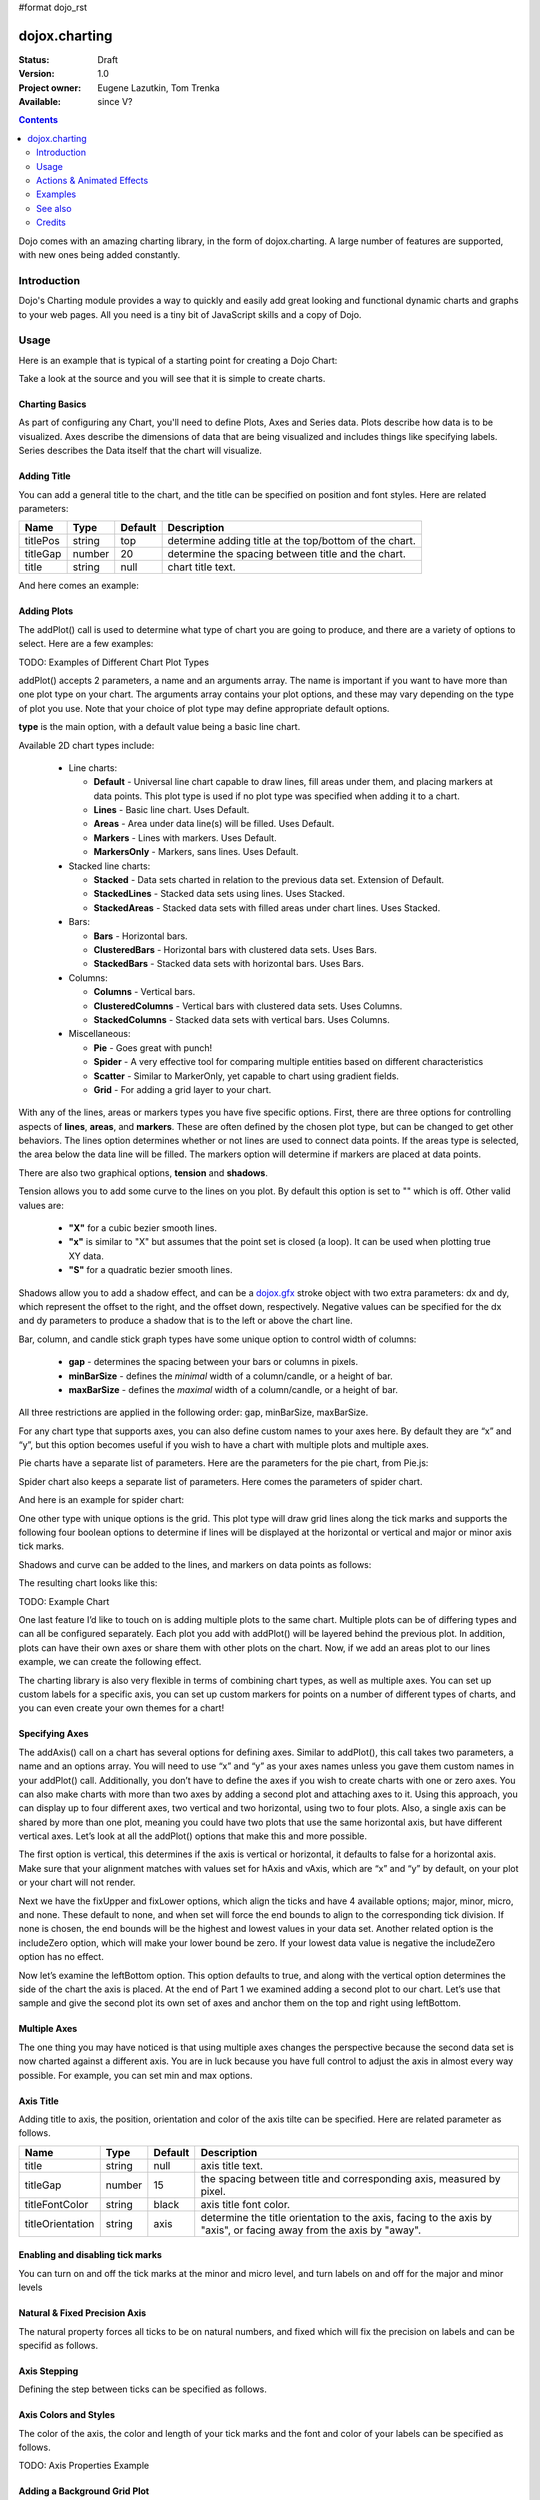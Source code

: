 #format dojo_rst

dojox.charting
==============

:Status: Draft
:Version: 1.0
:Project owner: Eugene Lazutkin, Tom Trenka
:Available: since V?

.. contents::
   :depth: 2

Dojo comes with an amazing charting library, in the form of dojox.charting. A large number of features are supported, with new ones being added constantly.

.. code-example::

  .. javascript::

    <script type="text/javascript">
    dojo.require("dojox.charting.Chart2D");
    dojo.require("dojox.charting.themes.Wetland");

    dojo.addOnLoad(function(){
      var c = new dojox.charting.Chart2D("chartOne");
      c.addPlot("default", {type: "StackedAreas", tension:3})
          .addAxis("x", {fixLower: "major", fixUpper: "major"})
	  .addAxis("y", {vertical: true, fixLower: "major", fixUpper: "major", min: 0})
          .setTheme(dojox.charting.themes.Wetland)
          .addSeries("Series A", [1, 2, 0.5, 1.5, 1, 2.8, 0.4])
          .addSeries("Series B", [2.6, 1.8, 2, 1, 1.4, 0.7, 2])
          .addSeries("Series C", [6.3, 1.8, 3, 0.5, 4.4, 2.7, 2])
          .render();
    });
    </script>

  .. html::

    <div id="chartOne" style="width: 400px; height: 240px; margin: 30px auto 0px auto;"></div>

============
Introduction
============

Dojo's Charting module provides a way to quickly and easily add great looking and functional dynamic charts and graphs to your web pages. All you need is a tiny bit of JavaScript skills and a copy of Dojo.

=====
Usage
=====

Here is an example that is typical of a starting point for creating a Dojo Chart:

.. code-example::
  :type: inline
  :height: 250
  :width: 360
  :toolbar: versions

  .. html::

    <div id="simplechart" style="width: 250px; height: 150px; margin: 5px auto 0px auto;"></div>

  .. javascript::

    <script type="text/javascript">
      dojo.require("dojox.charting.Chart2D");
      makeCharts = function(){
  	var chart1 = new dojox.charting.Chart2D("simplechart");
  	chart1.addPlot("default", {type: "Lines"});
  	chart1.addAxis("x");
  	chart1.addAxis("y", {vertical: true});
  	chart1.addSeries("Series 1", [1, 2, 2, 3, 4, 5, 5, 7]);
  	chart1.render();
      };
      dojo.addOnLoad(makeCharts);
    </script>

Take a look at the source and you will see that it is simple to create charts.

Charting Basics
---------------

As part of configuring any Chart, you'll need to define Plots, Axes and Series data. Plots describe how data is to be visualized.  Axes describe the dimensions of data that are being visualized and includes things like specifying labels.  Series describes the Data itself that the chart will visualize.

Adding Title
------------

You can add a general title to the chart, and the title can be specified on position and font styles. Here are related parameters:

======== =========== ======= ===========
Name     Type        Default Description
======== =========== ======= ===========
titlePos string      top     determine adding title at the top/bottom of the chart.
titleGap number      20      determine the spacing between title and the chart.
title    string      null    chart title text.
======== =========== ======= ===========

And here comes an example:

.. code-block :: javascript
  :linenos:

  var chart = new dojox.charting.Chart("test", {
    title: "Production(Quantity)", 
    titlePos: "bottom", 
    titleGap: 25,
    titleFont: "normal normal normal 15pt Arial",
    titleFontColor: "orange"
  })

Adding Plots
------------

The addPlot() call is used to determine what type of chart you are going to produce, and there are a variety of options to select. Here are a few examples:

TODO: Examples of Different Chart Plot Types

addPlot() accepts 2 parameters, a name and an arguments array. The name is important if you want to have more than one plot type on your chart. The arguments array contains your plot options, and these may vary depending on the type of plot you use. Note that your choice of plot type may define appropriate default options.

**type** is the main option, with a default value being a basic line chart.

.. code-block :: javascript
  :linenos:

  chart1.addPlot("default", {type: "Areas"});

Available 2D chart types include:

 * Line charts:

   * **Default** - Universal line chart capable to draw lines, fill areas under them, and placing markers at data points. This plot type is used if no plot type was specified when adding it to a chart.
   * **Lines** - Basic line chart. Uses Default.
   * **Areas** - Area under data line(s) will be filled. Uses Default.
   * **Markers** - Lines with markers. Uses Default.
   * **MarkersOnly** - Markers, sans lines. Uses Default.

 * Stacked line charts:

   * **Stacked** - Data sets charted in relation to the previous data set. Extension of Default.
   * **StackedLines** - Stacked data sets using lines. Uses Stacked.
   * **StackedAreas** - Stacked data sets with filled areas under chart lines. Uses Stacked.

 * Bars:

   * **Bars** - Horizontal bars.
   * **ClusteredBars** - Horizontal bars with clustered data sets. Uses Bars.
   * **StackedBars** - Stacked data sets with horizontal bars. Uses Bars.

 * Columns:

   * **Columns** - Vertical bars.
   * **ClusteredColumns** - Vertical bars with clustered data sets. Uses Columns.
   * **StackedColumns** - Stacked data sets with vertical bars. Uses Columns.

 * Miscellaneous:

   * **Pie** - Goes great with punch!
   * **Spider** - A very effective tool for comparing multiple entities based on different characteristics
   * **Scatter** - Similar to MarkerOnly, yet capable to chart using gradient fields.
   * **Grid** - For adding a grid layer to your chart.

With any of the lines, areas or markers types you have five specific options. First, there are three options for controlling aspects of **lines**, **areas**, and **markers**. These are often defined by the chosen plot type, but can be changed to get other behaviors. The lines option determines whether or not lines are used to connect data points. If the areas type is selected, the area below the data line will be filled. The markers option will determine if markers are placed at data points.

.. code-block :: javascript
  :linenos:

  chart1.addPlot("default", {type: "StackedAreas", lines: true, areas: true, markers: false});

There are also two graphical options, **tension** and **shadows**.

Tension allows you to add some curve to the lines on you plot. By default this option is set to "" which is off. Other valid values are:

 * **"X"** for a cubic bezier smooth lines.
 * **"x"** is similar to "X" but assumes that the point set is closed (a loop). It can be used when plotting true XY data.
 * **"S"** for a quadratic bezier smooth lines.

Shadows allow you to add a shadow effect, and can be a `dojox.gfx <dojox/gfx>`_ stroke object with two extra parameters: dx and dy, which represent the offset to the right, and the offset down, respectively. Negative values can be specified for the dx and dy parameters to produce a shadow that is to the left or above the chart line.

.. code-block :: javascript
  :linenos:

  chart1.addPlot("default", {type: "StackedLines", tension: "S", shadows: {dx: 2, dy: 2}});

Bar, column, and candle stick graph types have some unique option to control width of columns:

 * **gap** - determines the spacing between your bars or columns in pixels.
 * **minBarSize** - defines the *minimal* width of a column/candle, or a height of bar.
 * **maxBarSize** - defines the *maximal* width of a column/candle, or a height of bar.

All three restrictions are applied in the following order: gap, minBarSize, maxBarSize.

.. code-block :: javascript
  :linenos:

  chart1.addPlot("default", {type: "Bars", gap: 5, minBarSize: 3, maxBarSize: 20});

For any chart type that supports axes, you can also define custom names to your axes here. By default they are “x” and “y”, but this option becomes useful if you wish to have a chart with multiple plots and multiple axes.

.. code-block :: javascript
  :linenos:

  chart1.addPlot("default", {type: "Bars", hAxis: "cool x", vAxis: "super y"});

Pie charts have a separate list of parameters. Here are the parameters for the pie chart, from Pie.js:

.. code-block :: javascript
  :linenos:

  defaultParams: {
  	labels: true,
  	ticks: false,
  	fixed: true,
  	precision: 1,
  	labelOffset: 20,
  	labelStyle: "default",      // default/columns/rows/auto
  	htmlLabels: true            // use HTML to draw labels
  },
  optionalParams: {
  	font: "",
  	fontColor: "",
  	radius: 0
  },

Spider chart also keeps a separate list of parameters. Here comes the parameters of spider chart.

.. code-block :: javascript
  :linenos:

  defaultParams: {
    precision:1,
    labelOffset:     -10,		// axis title offset
    divisions:       3,			// axis tick count
    axisColor:       "",		// spider axis color
    axisWidth:       0,			// spider axis stroke width
    spiderColor:     "",		// spider web color
    spiderWidth:     0,			// spider web stroke width
    seriesWidth:     0,			// plot border with
    seriesFillAlpha: 0.2,		// plot fill opacity
    markerSize:      3,			// radius of plot vertex (px)
    spiderType:	     "polygon", 	// style of spider web, "polygon" or "circle"
    animationType:   dojo.fx.easing.backOut,
  }

And here is an example for spider chart:

.. code-block :: javascript
  :linenos:

  chart.addPlot("default", {
    type: 		"Spider",
    labelOffset: 	 -10,
    divisions: 	 	 5,
    seriesFillAlpha:	 0.2,
    markerSize:  	 3,
    precision:		 0,
    spiderType:	 	 "polygon"
  });
  chart.addSeries("China", {data: {"GDP": 2,"area": 6,"population": 2000,"inflation": 15,"growth": 12}}, { fill: "blue" });
  chart.addSeries("USA", {data: {"GDP": 3,"area": 20,"population": 1500,"inflation": 10,"growth": 3}}, { fill: "green" });
  ...
  chart.addSeries("Canada", {data: {"GDP": 1,"area": 18,"population": 300,"inflation": 3,"growth": 15}}, { fill: "purple" });
  chart.render();
		
  var legend = new dc.widget.SelectableLegend({chart: chart, horizontal: true}, "legend");


One other type with unique options is the grid. This plot type will draw grid lines along the tick marks and supports the following four boolean options to determine if lines will be displayed at the horizontal or vertical and major or minor axis tick marks.

.. code-block :: javascript
  :linenos:

  chart1.addPlot("default", {type: "Grid",
          hMajorLines: true,
          hMinorLines: false,
          vMajorLines: true,
          vMinorLines: false});

Shadows and curve can be added to the lines, and markers on data points as follows:

.. code-block :: javascript
  :linenos:

  chart1.addPlot("default", {type: "Lines", markers: true,
  	tension: "X", shadows: {dx: 2, dy: 2}});

The resulting chart looks like this:

TODO: Example Chart

One last feature I’d like to touch on is adding multiple plots to the same chart. Multiple plots can be of differing types and can all be configured separately. Each plot you add with addPlot() will be layered behind the previous plot. In addition, plots can have their own axes or share them with other plots on the chart. Now, if we add an areas plot to our lines example, we can create the following effect.

.. code-block :: javascript
  :linenos:

  var chart1 = new dojox.charting.Chart2D("simplechart");
  chart1.addPlot("default", {type: "Lines"});
  chart1.addPlot("other", {type: "Areas"});
  chart1.addAxis("x");
  chart1.addAxis("y", {vertical: true});
  chart1.addSeries("Series 1", [1, 2, 2, 3, 4, 5, 5, 7]);
  chart1.addSeries("Series 2", [1, 1, 4, 2, 1, 6, 4, 3],
  	{plot: "other", stroke: {color:"blue"}, fill: "lightblue"});
  chart1.render();

The charting library is also very flexible in terms of combining chart types, as well as multiple axes. You can set up custom labels for a specific axis, you can set up custom markers for points on a number of different types of charts, and you can even create your own themes for a chart!

Specifying Axes
---------------

The addAxis() call on a chart has several options for defining axes. Similar to addPlot(), this call takes two parameters, a name and an options array. You will need to use “x” and “y” as your axes names unless you gave them custom names in your addPlot() call. Additionally, you don’t have to define the axes if you wish to create charts with one or zero axes. You can also make charts with more than two axes by adding a second plot and attaching axes to it. Using this approach, you can display up to four different axes, two vertical and two horizontal, using two to four plots. Also, a single axis can be shared by more than one plot, meaning you could have two plots that use the same horizontal axis, but have different vertical axes. Let’s look at all the addPlot() options that make this and more possible.

The first option is vertical, this determines if the axis is vertical or horizontal, it defaults to false for a horizontal axis. Make sure that your alignment matches with values set for hAxis and vAxis, which are “x” and “y” by default, on your plot or your chart will not render.

.. code-block :: javascript
  :linenos:

  chart1.addPlot("default", {type: "Lines", hAxis: "x", vAxis: "y"});
  chart1.addAxis("x");
  chart1.addAxis("y", {vertical: true});

Next we have the fixUpper and fixLower options, which align the ticks and have 4 available options; major, minor, micro, and none. These default to none, and when set will force the end bounds to align to the corresponding tick division. If none is chosen, the end bounds will be the highest and lowest values in your data set. Another related option is the includeZero option, which will make your lower bound be zero. If your lowest data value is negative the includeZero option has no effect.

.. code-block :: javascript
  :linenos:

  chart1.addAxis("x", {fixUpper: "major", fixLower:"minor"});
  chart1.addAxis("y", {vertical: true, fixUpper: "major", includeZero: true});

Now let’s examine the leftBottom option. This option defaults to true, and along with the vertical option determines the side of the chart the axis is placed. At the end of Part 1 we examined adding a second plot to our chart. Let’s use that sample and give the second plot its own set of axes and anchor them on the top and right using leftBottom.

.. code-block :: javascript
  :linenos:

  var chart1 = new dojox.charting.Chart2D("simplechart");
  chart1.addPlot("default", {type: "Lines"});
  chart1.addPlot("other", {type: "Areas", hAxis: "other x", vAxis: "other y"});
  chart1.addAxis("x");
  chart1.addAxis("y", {vertical: true});
  chart1.addAxis("other x", {leftBottom: false});
  chart1.addAxis("other y", {vertical: true, leftBottom: false});
  chart1.addSeries("Series 1", [1, 2, 2, 3, 4, 5, 5, 7]);
  chart1.addSeries("Series 2", [1, 1, 4, 2, 1, 6, 4, 3],
          {plot: "other", stroke: {color:"blue"}, fill: "lightblue"}
  );
  chart1.render();

Multiple Axes
-------------

The one thing you may have noticed is that using multiple axes changes the perspective because the second data set is now charted against a different axis. You are in luck because you have full control to adjust the axis in almost every way possible. For example, you can set min and max options.

.. code-block :: javascript
  :linenos:

  min: 0
  max: 7

Axis Title
-----------
Adding title to axis, the position, orientation and color of the axis tilte can be specified. Here are related parameter as follows.

================ =========== ======= ===========
Name             Type        Default Description
================ =========== ======= ===========
title            string      null    axis title text.
titleGap         number      15      the spacing between title and corresponding axis, measured by pixel.
titleFontColor   string      black   axis title font color.
titleOrientation string      axis    determine the title orientation to the axis, facing to the axis by "axis", or facing away from the axis by "away".
================ =========== ======= ===========

Enabling and disabling tick marks
---------------------------------

You can turn on and off the tick marks at the minor and micro level, and turn labels on and off for the major and minor levels

.. code-block :: javascript
  :linenos:

  majorLabels: true
  minorTicks: true
  minorLabels: true
  microTicks: false

Natural & Fixed Precision Axis
------------------------------

The natural property forces all ticks to be on natural numbers, and fixed which will fix the precision on labels and can be specifid as follows.

.. code-block :: javascript
  :linenos:

  natural: false
  fixed: true

Axis Stepping
------------------------------

Defining the step between ticks can be specified as follows.

.. code-block :: javascript
  :linenos:

  majorTickStep: 4
  minorTickStep: 2
  microTickStep: 1

Axis Colors and Styles
----------------------

The color of the axis, the color and length of your tick marks and the font and color of your labels can be specified as follows.

.. code-block :: javascript
  :linenos:

  chart1.addAxis("other y", {vertical: true,
	leftBottom: false,
	max: 7,
	stroke: "green",
	font: "normal normal bold 14pt Tahoma",
	fontColor: "red",
	majorTick: {color: "red", length: 6},
	minorTick: {stroke: "black", length: 3}
  });

TODO: Axis Properties Example

Adding a Background Grid Plot
-----------------------------

You can also add a grid at your tick marks to your entire chart by adding a Grid plot. The grid plot allows you to turn the grid on and off for major and minor ticks in both directions, and you can assign axes names if you have multiple axes. Let’s add a grid to the other axes in our above example.

.. code-block :: javascript
  :linenos:

  chart1.addPlot("Grid", {type: "Grid",
  	hAxis: "other x",
  	vAxis: "other y",
  	hMajorLines: true,
  	hMinorLines: false,
  	vMajorLines: true,
  	vMinorLines: false
  });

TODO: Grid Plot Example

Using Custom Axis Labels
------------------------

Dojo Charts provide the ability to assign custom labels to any axis. Make sure to allow sufficient space in your div for the text to display properly.
Here is an example using abbreviated month names with a Columns plot.

.. code-block :: javascript
  :linenos:

  chart1.addAxis("x", {
  	labels: [{value: 1, text: "Jan"}, {value: 2, text: "Feb"},
  		{value: 3, text: "Mar"}, {value: 4, text: "Apr"},
  		{value: 5, text: "May"}, {value: 6, text: "Jun"},
  		{value: 7, text: "Jul"}, {value: 8, text: "Aug"},
  		{value: 9, text: "Sep"}, {value: 10, text: "Oct"},
  		{value: 11, text: "Nov"}, {value: 12, text: "Dec"}]
  	});

TODO: Month Labels Example

Axis Label Shortening
---------------------

Axis labels will be overlapped with each other if there are some long labels. The label shortening rules can be specified by parameters as follows.

================= =========== ======= ===========
Name              Type        Default Description
================= =========== ======= ===========
trailingSymbol    string      null    define the symbol replacing the omitted part of label.
maxLabelSize      number      0       define the max length of label in pixel.
maxLabelCharCount number      0       define the max count of characters in label.
================= =========== ======= ===========

Smart Label for Pie
-------------------

Listing labels on both sides of the pie, it keeps labels from overlapping with each other. The smart label can be specified as follows.

.. code-block :: javascript
  :linenos:

  labelWiring: "ccc"
  labelStyle:  "columns"

Connecting Charts to Data and Specifying a Data Series
------------------------------------------------------

Using addSeries(), you can define the data sets that will be displayed on our chart. addSeries() accepts three parameters, a name, a data array and an options array. There is also an updateSeries() call that takes a name and data array for when you want to refresh your data. Let’s run through the options available in the addSeries() call, then look at the data array.

There are only a few options to cover for the addSeries() call. First up is stroke, which covers the color and width of your line or the border of your bar and column type graphs.Along with stroke we have fill, and it determines the color of the fill area under the line in area type line graphs and determines the bar fill color for bar and column type graphs. If you are familiar with SVG or dojox.gfx, stroke and fill should be very familiar.

.. code-block :: javascript
  :linenos:

  chart1.addSeries("Series 1", [1, 2, 4, 5, 5, 7], {stroke: {color: "blue", width: 2},
  	fill: "lightblue"});

The other option is marker and it allows you to define custom markers using SVG path segments. Here are some of marker types as defined in the Dojo Charting source code. Note that each is just defined internally as an SVG path:

.. code-block :: javascript
  :linenos:

  CIRCLE:		"m-3,0 c0,-4 6,-4 6,0 m-6,0 c0,4 6,4 6,0",
  SQUARE:		"m-3,-3 l0,6 6,0 0,-6 z",
  DIAMOND:	"m0,-3 l3,3 -3,3 -3,-3 z",
  CROSS:		"m0,-3 l0,6 m-3,-3 l6,0",
  X:		"m-3,-3 l6,6 m0,-6 l-6,6",
  TRIANGLE:	"m-3,3 l3,-6 3,6 z",
  TRIANGLE_INVERTED:"m-3,-3 l3,6 3,-6 z"

Now take a look at these options in action using our above example:

TODO: Example Series Options

The data array, is just an array of data. All plot types can accept a one dimensional array, but there are some additional format options available based on the type of chart. With a one-dimensional array for line type graphs the X axis will be integers; 1,2,3… and the data will be the Y axis. For bar type plots the data is the length of the bar and the choice between column or bar type determines the orientation. And for pie type charts the sum of the array is your whole pie. All the plot types except pie can have multiple series.

.. code-block :: javascript
  :linenos:

  chart1.addSeries("Series A", [1, 2, 3, 4, 5]);

For any non “stacked” line plot type you can specify coordinate pairs. You need to use keys that correspond to the hAxis and vAxis parameters defined in the addPlot() call. These default to x and y.

.. code-block :: javascript
  :linenos:

  chart1.addSeries("Series A", [{x: 1, y: 5}, {x: 1.5, y: 1.7},
  	{x: 2, y: 9}, {x: 5, y: 3}]);
  chart1.addSeries("Series B", [{x: 3, y: 8.5}, {x: 4.2, y: 6}, {x: 5.4, y: 2}]);

Here is an example of using coordinate pairs with a scatter plot:

TODO: Example Coordinate Pairs

With any of the stacked plot types each data set added with addSeries() is placed relative to the previous set. Here is a simple example that shows this concept. Instead of the second data set being a straight line across at 1, all the points are 1 above the point from the first data set.

.. code-block :: javascript
  :linenos:

  chart1.addSeries("Series 1", [1, 2, 3, 4, 5]);
  chart1.addSeries("Series 2", [1, 1, 1, 1, 1], {stroke: {color: "red"}});

TODO: Example Stacked Data Series

For pie type charts you can specify additional information: the text label for each slice, the color of the slice and even a font color that overrides the font color definable in the addPlot() call.

.. code-block :: javascript
  :linenos:

  chart1.addSeries("Series A", [
  	{y: 4, color: "red"},
  	{y: 2, color: "green"},
  	{y: 1, color: "blue"},
  	{y: 1, text: "Other", color: "white", fontColor: "red"}
  ]);

Using dojo.data Data Sources with Charts
----------------------------------------

dojox.charting.DataSeries is used to connect to `dojo.data <dojo/data>`_ stores. User should create it and pass it instead of a data array in chart.addSeries() call.

DataSeries' constructor has following parameters:

====== ========================== ======= ===========
Name   Type                       Default Description
====== ========================== ======= ===========
store  object                     none    Data store to use. Should implement at least `dojo.data.api.Read <dojo/data/api/Read>`_ and `dojo.data.api.Identity <dojo/data/api/Identity>`_. If it implements `dojo.data.api.Notification <dojo/data/api/Notification>`_, it will be used to redraw chart dynamically.
kwArgs object                     none    Used for fetching items. Will vary depending upon store. See `dojo.data.api.Read.fetch() <dojo/data/api/Read#fetch>`_ for details.
value  object | function | string “value” Function, which takes a store, and an object handle, and produces an output possibly inspecting the store's item. Or a dictionary object, which tells what names to extract from an object and how to map them to an output. Or a field name to be used as a numeric output.
====== ========================== ======= ===========

DataSeries doesn't define any user-facing methods.

The “value” argument allows to supply complex values for some charts (OHLC, candle stick), and additional values for customization purposes (text labels, tooltips, and so on).

Example of a function that can be used to extract values:

.. code-block :: javascript
  :linenos:

  function trans1(store, item){
    // let's create our object
    var o = {
      x: store.getValue(item, "order"),
      y: store.getValue(item, "value"),
      tooltip: store.getValue(item, "title"),
      color: store.getValue(item, "urgency") ? "red" : "green"
    };
    // we can massage the object, if we want, and return it
    return o;
  }

If a dictionary is supplied, it is used to pull and rename values. For example, we can emulate (partially, without “color”, which requires an algorithmic processing) the example above using a dictionary like that:

.. code-block :: javascript
  :linenos:

  {
    x: "order",
    y: "value",
    tooltip: "title"
  }

The effect will be the same as the following function was applied to extract values:

.. code-block :: javascript
  :linenos:

  function trans2(store, item){
    var o = {
      x: store.getValue(item, "order"),
      y: store.getValue(item, "value"),
      tooltip: store.getValue(item, "title")
    };
    return o;
  }

A dictionary is enough for most transformations. You can use it to cherry-pick desired fields and map them to elements recognized by Charting. But for truly custom processing a function is available.

If a field name is specified, it is used to pull one (numeric) value. The effect will be the same as the following function was applied to extract a value:

.. code-block :: javascript
  :linenos:

  var field = "abc";
  function trans3(store, item){
    return store.getValue(item, field);
  }


Changing Color Themes
---------------------
Under dojox.charting.themes, you will find a variety of predefined color themes for use with Dojo Charting.  Just make sure to require the theme you want to use, and then set the theme on your chart as follows:

.. code-block :: javascript
  :linenos:

  chart1.setTheme(dojox.charting.themes.PlotKit.blue);

*Note*: If you are using a theme that includes gradients, for the gradients to show in Safari 5.x you *must* use:

.. code-block :: javascript
  :linenos:

   <!DOCTYPE HTML>

at the top of any HTML file the chart is displayed in.

Chart Events
------------

Chart events allow you to attach behavior to various chart features, such as markers in response to user actions.

The following events are supported: onclick, onmouseover, and onmouseout.

Event handlers can be attached to individual plots of a chart:

.. code-block :: javascript
  :linenos:

  chart.connectToPlot(
      plotName,    // the unique plot name you specified when creating a plot
      object,      // both object and method are the same used by dojo.connect()
      method       // you can supply a function without an object
  );

The event handler receives one argument. While it tries to unify information for different charts, its exact layout depends on the chart type:

+----------------+-----------------------------------------+-------------------------------------------------------------------------------+-----------+
| **Attribute**  | **Expected Value**                      | **Description**                                                               | **Since** |
+----------------+-----------------------------------------+-------------------------------------------------------------------------------+-----------+
| type           | “onclick”, “onmouseover”, “onmouseout”  |differentiate between different types of events.                               | 1.0       |
+----------------+-----------------------------------------+-------------------------------------------------------------------------------+-----------+
| element        | "marker","bar","column","circle","slice"|Indicates what kind of element has sent the event.                             | 1.0       |
|                |                                         |Can be used to define highlighting or animation strategies.                    |           |
+----------------+-----------------------------------------+-------------------------------------------------------------------------------+-----------+
| x              | number                                  |The “x” value of the point. Can be derived from the index (depends on a chart).| 1.0       |
+----------------+-----------------------------------------+-------------------------------------------------------------------------------+-----------+
| y              | number                                  |The “y” value of the point. Can be derived from the index (depends on a chart).| 1.0       |
+----------------+-----------------------------------------+-------------------------------------------------------------------------------+-----------+
| index          | number                                  |The index of a data point that caused the event.                               | 1.0       |
+----------------+-----------------------------------------+-------------------------------------------------------------------------------+-----------+
| run            | object                                  |The data run object that represents a data series.                             | 1.0       |
|                |                                         |Example: o.run.data[o.index]                                                   |           |
|                |                                         |returns the original data point value for the event                            |           |
|                |                                         |(o is an event handler’s argument).                                            |           |
+----------------+-----------------------------------------+-------------------------------------------------------------------------------+-----------+
| plot           | object                                  |The plot object that hosts the event’s data point.                             | 1.0       |
+----------------+-----------------------------------------+-------------------------------------------------------------------------------+-----------+
| hAxis          | object                                  |The axis object that is used as a horizontal axis by the plot.                 | 1.0       |
+----------------+-----------------------------------------+-------------------------------------------------------------------------------+-----------+
| vAxis          | object                                  |The axis object that is used as a vertical axis by the plot.                   | 1.0       |
+----------------+-----------------------------------------+-------------------------------------------------------------------------------+-----------+
| event          | object                                  |The original mouse event that started the event processing.                    | 1.0       |
+----------------+-----------------------------------------+-------------------------------------------------------------------------------+-----------+
| shape          | object                                  |The gfx shape object that represents a data point.                             | 1.0       |
+----------------+-----------------------------------------+-------------------------------------------------------------------------------+-----------+
| outline        | object                                  |The gfx shape object that represents an outline (a cosmetic shape).            | 1.0       |
|                |                                         |Can be null or undefined.                                                      |           |
+----------------+-----------------------------------------+-------------------------------------------------------------------------------+-----------+
| shadow         | object                                  |The gfx shape object that represents a shadow (cosmetic shape).                | 1.0       |
|                |                                         |Can be null or undefined.                                                      |           |
+----------------+-----------------------------------------+-------------------------------------------------------------------------------+-----------+
| cx             | number                                  |The “x” component of the visual center of a shape in pixels.                   | 1.0       |
|                |                                         |Supplied only for “marker”, “circle”, and “slice” elements.                    |           |
|                |                                         |Undefined for all other elements                                               |           |
+----------------+-----------------------------------------+-------------------------------------------------------------------------------+-----------+
| cy             | number                                  |The “y” component of the visual center of a shape in pixels.                   | 1.0       |
|                |                                         |Supplied only for “marker”, “circle”, and “slice” elements.                    |           |
|                |                                         |Undefined for all other elements                                               |           |
+----------------+-----------------------------------------+-------------------------------------------------------------------------------+-----------+
| cr             | number                                  |The radius in pixels of a “circle”, or a “slice” element.                      | 1.0       |
|                |                                         |Undefined for all other elements                                               |           |
+----------------+-----------------------------------------+-------------------------------------------------------------------------------+-----------+

Zooming, Scrolling, and Panning
-------------------------------

Dojo Charting provides methods to control arbitrary zooming to drill down to the smallest details of your chart, scrolling, and panning (moving the chart with you mouse in two dimensions). Note that the latter functionality can be taxing on the browser, but the new generation of browsers (Firefox 3, Safari 3, Opera 9.5) are up to the task.

+-----------------------------------+---------------------------------------------------------------------------------------------------------------+
| **Name**                          | **Description**                                                                                               |
+-----------------------------------+---------------------------------------------------------------------------------------------------------------+
| setAxisWindow(name, scale, offset)|Defines a window on the named axis with a scale factor.                                                        |
|                                   |**scale** must be >= 1.                                                                                        |
|                                   |**offset** should be >= 0.                                                                                     |
|                                   |For example if I have an array of 10 numeric values, and I want to show them ##3-8,                            |
|                                   |chart.setWindow(”x”, 3, 2) will do the trick.                                                                  |
|                                   |This call affects only plots attached to the named axis, other plots are unaffected.                           |
+-----------------------------------+---------------------------------------------------------------------------------------------------------------+
| setWindow(sx, sy, dx, dy)         |Sets scale and offsets on all plots of the chart.                                                              |
|                                   |**sx** specifies the magnification factor on horizontal axes. It should be >= 1.                               |
|                                   |**sy** specifies the magnification factor on vertical axes. It should be >= 1.                                 |
|                                   |**dx** specifies the offset of the horizontal axes in pixels. It should be >= 0.                               |
|                                   |**dy** specifies the offset of the vertical axes. It should be >= 0.                                           |
|                                   |All chart's axes (and, by extension, plots) will be affected)                                                  |
+-----------------------------------+---------------------------------------------------------------------------------------------------------------+

Both methods on Chart perform sanity checks, and won't allow you to scroll outside of axis’ boundaries, or zoom out too far.

Updating Charts and Events
--------------------------

Charting was designed with periodic updating in mind. Say you have an application that remotely monitors something: the stock market, a database server, etc. With dojox.charting, you can set up a chart and then simply update the series on the charts--resulting in a fast, fluid monitoring experience. In fact, charting has been used for such things as remote CPU monitoring.

TODO: please explain more. How does this work? Show an example.

Coming with the Dojo 1.2 release, Charting will also support customized events, such as tooltip attachment and mouseover actions!

==========================
Actions & Animated Effects
==========================

Actions are self-contained objects, which use events to implement certain effects when users interact with a chart. In general they are designed to attract attention and indicate which charting element is selected, or to show additional information.

While you can create your own actions, we took liberty to package some generally useful actions. The default library contains five classes: Highlight, Magnify, MoveSlice, Shake, and Tooltip. All of them take advantage of the Dojo animation support. It is the best to see them live on the demo page (it demonstrates examples of legends as well).

All actions except Tooltip support the following common keyword parameters:

+----------+----------+--------------------------+----------------------------------------------------------------------------------+
| **Name** | **Type** | **Default**              | **Description**                                                                  |
+----------+----------+--------------------------+----------------------------------------------------------------------------------+
| duration | Number   | 400 	                 |The time of effect in milliseconds.                                               |
+----------+----------+--------------------------+----------------------------------------------------------------------------------+
| easing   | Function |dojox.fx.easing.elasticOut|The easing function that specifies how controlled parameter changes over time.    |
+----------+----------+--------------------------+----------------------------------------------------------------------------------+

You can further experiment with easing functions at DojoCampus.

Highlight
---------

This action highlights (changes a color by modifying a fill) individual elements of a chart, when a user hovers over an element with the mouse. Affected elements include: markers, columns, bars, circles, and pie slices.

Highlight supports one additional parameter:

+-----------+-----------------------------------+----------------------------------+-------------------------------------------------------------------+
| **Name**  | **Type**                          | **Default**                      | **Description**                                                   |
+-----------+-----------------------------------+----------------------------------+-------------------------------------------------------------------+
| highlight | String, dojo.Color, or Function   | The default highlight function   | This parameter defines the highlight color for an individual      |
|           |                                   |                                  | element.                                                          |
+-----------+-----------------------------------+----------------------------------+-------------------------------------------------------------------+

The parameter can be any valid value for a color, e.g., “red”, “#FF0000″, “#F00″, [255, 0, 0], {r: 255, g: 0, b: 0}, and so on. In this case this color will be used to fill an element.

If the parameter is a function, it receives a charting event object (see the previous article for details), and should return a valid color.

The default highlight function uses special heuristics to select the highlight color. It makes it fully saturated, and light for dark colors, or dark for light colors. In many cases this default is more than adequate. But if you feel a need to implement a custom highlighting scheme, you can easily create your own function.

The picture below demonstrates Highlight (with a constant color) and Tooltip actions.

TODO: Highlight and Tooltip Example

Magnify
-------

This action magnifies an individual element of a chart, when users hover over them with the mouse. Affected elements include markers and circles.

Magnify supports one additional parameter:

+----------+----------+-------------+-------------------------------------------------------------------------------+
| **Name** | **Type** | **Default** | **Description**                                                               |
+----------+----------+-------------+-------------------------------------------------------------------------------+
|scale     |Number    |2 	    |The value to scale an element.                                                 |
+----------+----------+-------------+-------------------------------------------------------------------------------+

The picture below demonstrates Magnify and Tooltip actions.

TODO: Example Magnify and Tooltip

MoveSlice
---------

This action moves slices out from a pie chart, when users hover an element with the mouse.

MoveSlice supports the following parameters:

+----------+----------+-------------+-------------------------------------------------------------------------------+
| **Name** | **Type** | **Default** | **Description**                                                               |
+----------+----------+-------------+-------------------------------------------------------------------------------+
|scale     |Number    |1.5          |The value to scale an element.                                                 |
+----------+----------+-------------+-------------------------------------------------------------------------------+
|shift     |Number    |7 	    |The value in pixels to move an element from the center.                        |
+----------+----------+-------------+-------------------------------------------------------------------------------+

The picture below demonstrates MoveSlice, Highlight (with default highlighting parameter), and Tooltip actions.

TODO: MoveSlice, Highlight, and Tooltip Examples

Shake
-----

This action shakes charting elements, when users hover over an element with the mouse. Affected elements include markers, columns, bars, circles, and pie slices.

Shake supports the following parameters:

+----------+----------+-------------+-------------------------------------------------------------------------------+
| **Name** | **Type** | **Default** | **Description**                                                               |
+----------+----------+-------------+-------------------------------------------------------------------------------+
|shiftX    |Number    |3 	    |The maximal value in pixels to move an element horizontally during a shake.    |
+----------+----------+-------------+-------------------------------------------------------------------------------+
|shiftY    |Number    |3 	    |The maximal value in pixels to move an element vertically during a shake.      |
+----------+----------+-------------+-------------------------------------------------------------------------------+

Shake is a highly dynamic effect, so a picture cannot do a justice for it. Please go to the demo page and see it in action.

TODO: Shake Example

Tooltip
-------

This action shows a Tooltip, when users hover over a charting element with the mouse. Affected elements include markers, columns, bars, circles, and pie slices.

Tooltip supports the following keyword parameters:

+----------+------------+-----------------------------+-------------------------------------------------------------------------------+
| **Name** | **Type**   | **Default**                 | **Description**                                                               |
+----------+------------+-----------------------------+-------------------------------------------------------------------------------+
|text      |Function    |The default text function    |The function to produce a Tooltip text.                                        |
+----------+------------+-----------------------------+-------------------------------------------------------------------------------+

The default text function checks if a data point is an object, and uses an optional “Tooltip” member if available — this is a provision for custom Tooltips. Otherwise, it uses a numeric value. Tooltip text can be any valid HTML, so you can specify rich text multi-line Tooltips if desired.

The picture below demonstrates Tooltip, and Highlight actions.

TODO: Example Tooltip and Highlight

Using Actions
-------------

All action objects implement the following methods (no parameters are expected by these methods):

+----------------+----------------------------------------------------------------------------------------------------------------------------------+
| **Name**       | **Description**                                                                                                                  |
+----------------+----------------------------------------------------------------------------------------------------------------------------------+
| connect()      |Connect and start handling events. By default, when an action is created, it is connected.                                        |
|                |You may need to call fullRender() on your chart object to activate the sending of messages.                                       |
|                |Typically you create an action object after you define plots, but before the first render() call; it takes care of everything.    |
+----------------+----------------------------------------------------------------------------------------------------------------------------------+
|disconnect()    |Disconnect the event handler.                                                                                                     |
+----------------+----------------------------------------------------------------------------------------------------------------------------------+
|destroy()       |Call this method when you want to dispose of your action. It disconnects from its event source and destroys all internal          |
|                |structures, if any, preparing to be garbage-collected.                                                                            |
+----------------+----------------------------------------------------------------------------------------------------------------------------------+

All actions can be constructed like this:

.. code-block :: javascript
  :linenos:

  var a = new dojox.charting.action2d.Magnify(
    chart1,
    "default",
    {duration: 200, scale: 1.1});

The first parameter is a chart. The second parameter is the name of a plot. The third parameter is an object (property bag) with all relevant keyword parameters.

As you can see from the example above you can mixin several actions. In order to avoid unnecessary interference between actions, use your best judgment when selecting them. Try to avoid actions that modify the same visual attributes, like geometry. You can safely mix Tooltip, Highlight, and one geometric action (Magnify, MoveSlice, or Shake).

The Chart Widget
----------------

One of the easiest ways to use Dojo Charting is is to use the Chart2D widget. The example below is taken from the Dojo Chart2D widget test:

.. code-block :: html
  :linenos:

  <div dojoType="dojox.charting.widget.Chart2D" id="chart4"
      theme="dojox.charting.themes.PlotKit.green"
      style="width: 300px; height: 300px;">
    <div class="plot" name="default" type="Pie" radius="100"
        fontColor="black" labelOffset="-20"></div>
    <div class="series" name="Series C" store="tableStore"
        valueFn="Number(x)"></div>
    <div class="action" type="Tooltip"></div>
    <div class="action" type="MoveSlice" shift="2"></div>
  </div>

Yes, it is that simple! just define a <div> with the class “action” and supply the type. If you want to specify a plot’s name, use the “plot” parameter: plot=”Plot1″. By default it will connect to the plot named “default”. If you want to change default keyword parameters, just add them to the <div>, e.g., duration=”500″.

The Chart Legend Widget
-----------------------
You can add a legend widget to your charts using dojox.charting.widget.Legend.  The legend automatically takes on the shape markers and colors of the chart to which it is attached. By default the Legend widget uses the “legend” parameter of a series. It reverts to the “name” parameter if legend is not specified.

For a pie chart, the behavior of a Legend is different: if the chart was specified with an array of numbers, it will use numbers. Otherwise it will check object properties in the following order: “legend”, “text”, and the numeric value.

Interactive Legend Widget
-------------------------
An interactive legend for all dojo charts that allows the end-user to click and select/deselect which of the chart series should be displayed on the chart. And series will be highlighted when corresponding legend icon is hovered. By default the border and the body of series vanished when series deselected, you can set "outline" as "true" to keep the border of vanished series. The declaration of interactive legend is as follows.

.. code-block :: javascript
  :linenos:

  var selectableLegend = new dojox.charting.widget.SelectableLegend({chart: chart1, outline: true},"selectableLegend");


========
Examples
========

Stacked area chart
------------------

Here is a very simple example of a stacked area chart.

.. cv-compound::

  .. cv:: javascript

    <script type="text/javascript">
    dojo.require("dojox.charting.Chart2D");
    dojo.require("dojox.charting.themes.Wetland");

    dojo.addOnLoad(function(){
      var c = new dojox.charting.Chart2D("chartOne");
      c.addPlot("default", {type: "StackedAreas", tension:3})
          .addAxis("x", {fixLower: "major", fixUpper: "major"})
	  .addAxis("y", {vertical: true, fixLower: "major", fixUpper: "major", min: 0})
          .setTheme(dojox.charting.themes.Wetland)
          .addSeries("Series A", [1, 2, 0.5, 1.5, 1, 2.8, 0.4])
          .addSeries("Series B", [2.6, 1.8, 2, 1, 1.4, 0.7, 2])
          .addSeries("Series C", [6.3, 1.8, 3, 0.5, 4.4, 2.7, 2])
          .render();
    });
    </script>

  .. cv:: html

    <div id="chartOne" style="width: 400px; height: 240px;"></div>

Pie chart
---------

Here is a pie chart, with slice information shown onmouseover and a legend:

.. cv-compound::

  .. cv:: javascript

    <script type="text/javascript">
    dojo.require("dojox.charting.Chart2D");
    dojo.require("dojox.charting.plot2d.Pie");
    dojo.require("dojox.charting.action2d.Highlight");
    dojo.require("dojox.charting.action2d.MoveSlice");
    dojo.require("dojox.charting.action2d.Tooltip");
    dojo.require("dojox.charting.themes.MiamiNice");
    dojo.require("dojox.charting.widget.Legend");

    dojo.addOnLoad(function(){
      var dc = dojox.charting;
      var chartTwo = new dc.Chart2D("chartTwo");
      chartTwo.setTheme(dc.themes.MiamiNice)
         .addPlot("default", {
            type: "Pie",
            font: "normal normal 11pt Tahoma",
            fontColor: "black",
            labelOffset: -30,
            radius: 80
      }).addSeries("Series A", [
          {y: 4, text: "Red",   stroke: "black", tooltip: "Red is 50%"},
          {y: 2, text: "Green", stroke: "black", tooltip: "Green is 25%"},
          {y: 1, text: "Blue",  stroke: "black", tooltip: "I am feeling Blue!"},
          {y: 1, text: "Other", stroke: "black", tooltip: "Mighty <strong>strong</strong><br>With two lines!"}
      ]);
      var anim_a = new dc.action2d.MoveSlice(chartTwo, "default");
      var anim_b = new dc.action2d.Highlight(chartTwo, "default");
      var anim_c = new dc.action2d.Tooltip(chartTwo, "default");
      chartTwo.render();
      var legendTwo = new dojox.charting.widget.Legend({chart: chartTwo}, "legendTwo");
    });
    </script>

  .. cv:: html

    <div id="chartTwo" style="width: 300px; height: 300px;"></div>
    <div id="legendTwo"></div>

Animated Chart
--------------

TODO: How to use animations.

3D Chart
--------

.. cv-compound::

  .. cv:: javascript

    <script type="text/javascript">
        dojo.require("dojox.charting.Chart3D");
        dojo.require("dojox.charting.plot3d.Bars");

        dojo.addOnLoad(function(){
            var m = dojox.gfx3d.matrix;
            var chart3d = new dojox.charting.Chart3D("chart3d",
                {
                    lights:   [{direction: {x: 5, y: 5, z: -5}, color: "white"}],
                    ambient:  {color:"white", intensity: 2},
                    specular: "white"
                },
                [m.cameraRotateXg(10), m.cameraRotateYg(-10), m.scale(0.8), m.cameraTranslate(-50, -50, 0)]
            );

            var bars3d_a = new dojox.charting.plot3d.Bars(500, 500, {gap: 10, material: "yellow"});
            bars3d_a.setData([1,2,3,2,1,2,3,4,5]);
            chart3d.addPlot(bars3d_a);

            var bars3d_b = new dojox.charting.plot3d.Bars(500, 500, {gap: 10, material: "red"});
            bars3d_b.setData([2,3,4,3,2,3,4,5,5]);
            chart3d.addPlot(bars3d_b);

            var bars3d_c = new dojox.charting.plot3d.Bars(500, 500, {gap: 10, material: "blue"});
            bars3d_c.setData([3,4,5,4,3,4,5,5,5]);
            chart3d.addPlot(bars3d_c);

            chart3d.generate().render();
        });
    </script>

  .. cv:: html

    <div id="chart3d" style="width: 500px; height: 500px;"></div>

========
See also
========

* `Dive into Dojo Charting <http://www.sitepen.com/blog/2010/07/13/dive-into-dojo-charting/>`_
* `Dive into Dojo Chart Theming <http://www.sitepen.com/blog/2010/07/26/dojo-chart-theming/>`_
* `A Beginner’s Guide to Dojo Charting, Part 1 of 2 <http://www.sitepen.com/blog/2008/06/06/a-beginners-guide-to-dojo-charting-part-1-of-2/>`_
* `A Beginner’s Guide to Dojo Charting, Part 2 of 2 <http://www.sitepen.com/blog/2008/06/16/a-beginners-guide-to-dojo-charting-part-2-of-2/>`_
* `Dojo Charting: Widgets, Tooltips, and Legend <http://www.sitepen.com/blog/2008/06/12/dojo-charting-widgets-tooltips-and-legend/>`_
* `Dojo Charting: Event Support Has Landed! <http://www.sitepen.com/blog/2008/05/27/dojo-charting-event-support-has-landed/>`_
* `Zooming, Scrolling, and Panning in Dojo Charting <http://www.sitepen.com/blog/2008/05/15/zooming-scrolling-and-panning-in-dojo-charting/>`_
* `Dojo Charting Reorganization <http://www.sitepen.com/blog/2008/05/07/dojo-charting-reorganization/>`_

=======
Credits
=======

Much of the information in the above article originally appeared first in the following articles, and excerpts have been used with permission from Sitepen.

* `A Beginner’s Guide to Dojo Charting, Part 1 of 2 <http://www.sitepen.com/blog/2008/06/06/a-beginners-guide-to-dojo-charting-part-1-of-2/>`_ by Doug McMaster
* `A Beginner’s Guide to Dojo Charting, Part 2 of 2 <http://www.sitepen.com/blog/2008/06/16/a-beginners-guide-to-dojo-charting-part-2-of-2/>`_ by Doug McMaster
* `Dojo Charting: Event Support Has Landed! <http://www.sitepen.com/blog/2008/05/27/dojo-charting-event-support-has-landed/>`_ by Eugene Latzukin
